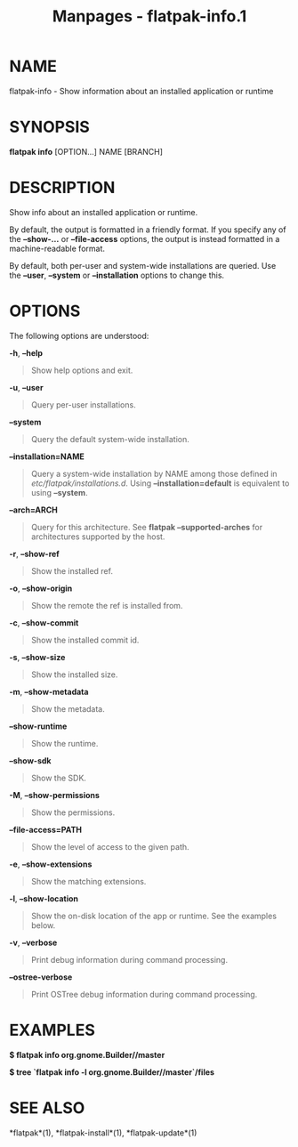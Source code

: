 #+TITLE: Manpages - flatpak-info.1
* NAME
flatpak-info - Show information about an installed application or
runtime

* SYNOPSIS
*flatpak info* [OPTION...] NAME [BRANCH]

* DESCRIPTION
Show info about an installed application or runtime.

By default, the output is formatted in a friendly format. If you specify
any of the *--show-...* or *--file-access* options, the output is
instead formatted in a machine-readable format.

By default, both per-user and system-wide installations are queried. Use
the *--user*, *--system* or *--installation* options to change this.

* OPTIONS
The following options are understood:

*-h*, *--help*

#+begin_quote
Show help options and exit.

#+end_quote

*-u*, *--user*

#+begin_quote
Query per-user installations.

#+end_quote

*--system*

#+begin_quote
Query the default system-wide installation.

#+end_quote

*--installation=NAME*

#+begin_quote
Query a system-wide installation by NAME among those defined in
/etc/flatpak/installations.d/. Using *--installation=default* is
equivalent to using *--system*.

#+end_quote

*--arch=ARCH*

#+begin_quote
Query for this architecture. See *flatpak --supported-arches* for
architectures supported by the host.

#+end_quote

*-r*, *--show-ref*

#+begin_quote
Show the installed ref.

#+end_quote

*-o*, *--show-origin*

#+begin_quote
Show the remote the ref is installed from.

#+end_quote

*-c*, *--show-commit*

#+begin_quote
Show the installed commit id.

#+end_quote

*-s*, *--show-size*

#+begin_quote
Show the installed size.

#+end_quote

*-m*, *--show-metadata*

#+begin_quote
Show the metadata.

#+end_quote

*--show-runtime*

#+begin_quote
Show the runtime.

#+end_quote

*--show-sdk*

#+begin_quote
Show the SDK.

#+end_quote

*-M*, *--show-permissions*

#+begin_quote
Show the permissions.

#+end_quote

*--file-access=PATH*

#+begin_quote
Show the level of access to the given path.

#+end_quote

*-e*, *--show-extensions*

#+begin_quote
Show the matching extensions.

#+end_quote

*-l*, *--show-location*

#+begin_quote
Show the on-disk location of the app or runtime. See the examples below.

#+end_quote

*-v*, *--verbose*

#+begin_quote
Print debug information during command processing.

#+end_quote

*--ostree-verbose*

#+begin_quote
Print OSTree debug information during command processing.

#+end_quote

* EXAMPLES
*$ flatpak info org.gnome.Builder//master*

*$ tree `flatpak info -l org.gnome.Builder//master`/files*

* SEE ALSO
*flatpak*(1), *flatpak-install*(1), *flatpak-update*(1)
